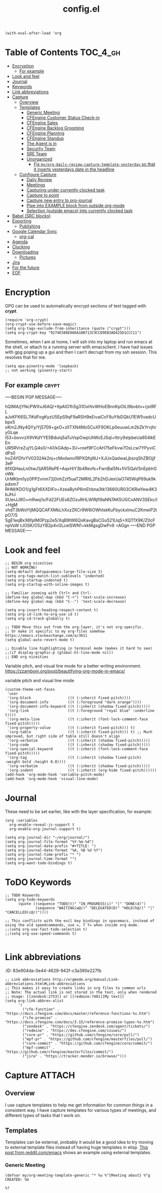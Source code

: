 #+TITLE: config.el
#+PROPERTY: header-args :tangle yes

#+BEGIN_SRC elisp
  (with-eval-after-load 'org
#+END_SRC

* Table of Contents :TOC_4_gh:
- [[#encryption][Encryption]]
  - [[#for-example][For example]]
- [[#look-and-feel][Look and feel]]
- [[#journal][Journal]]
- [[#keywords][Keywords]]
- [[#link-abbreviations][Link abbreviations]]
- [[#capture][Capture]]
  - [[#overview][Overview]]
  - [[#templates][Templates]]
    - [[#generic-meeting][Generic Meeting]]
    - [[#cfengine-customer-status-check-in][CFEngine Customer Status Check-in]]
    - [[#cfengine-sales][CFEngine Sales]]
    - [[#cfengine-backlog-grooming][CFEngine Backlog Grooming]]
    - [[#cfengine-planning][CFEngine Planning]]
    - [[#cfengine-standup][CFEngine Standup]]
    - [[#the-agent-is-in][The Agent is in]]
    - [[#security-team][Security Team]]
    - [[#sre-team][SRE Team]]
    - [[#unorganized][Unorganized]]
      - [[#fix-myorg-daily-review-capture-template-yesterday-so-that-it-inserts-yesterdays-date-in-the-headline][Fix =my/org-daily-review-capture-template-yesterday= so that it inserts yesterdays date in the headline]]
  - [[#configure-capture][Configure Capture]]
    - [[#daily-review][Daily Review]]
    - [[#meetings][Meetings]]
    - [[#capturing-under-currently-clocked-task][Capturing under currently clocked task]]
    - [[#capture-to-point][Capture to point]]
    - [[#capture-new-entry-to-org-journal][Capture new entry to org-journal]]
    - [[#pipe-into-example-block-from-outside-org-mode][Pipe into EXAMPLE block from outside org-mode]]
    - [[#selection-outside-emacs-into-currently-clocked-task][Selection (outside emacs) into currently clocked task]]
- [[#babel-src-blocks][Babel (SRC blocks)]]
- [[#exporting][Exporting]]
  - [[#publishing][Publishing]]
- [[#google-calendar-sync][Google Calendar Sync]]
  - [[#org-cal][org-cal]]
- [[#agenda][Agenda]]
- [[#clocking][Clocking]]
- [[#downloading][Downloading]]
  - [[#pictures][Pictures]]
- [[#jira][Jira]]
- [[#for-the-future][For the future]]
- [[#eof][EOF]]

* Encryption
:PROPERTIES:
:ID:       b4bded6c-9d3a-4570-9cc0-ae011226399b
:END:
 
GPG can be used to automatically encrypt sections of text tagged with /*crypt*/.

#+BEGIN_SRC elisp
  (require 'org-crypt)
  (org-crypt-use-before-save-magic)
  (setq org-tags-exclude-from-inheritance (quote ("crypt")))
  (setq org-crypt-key "9274E588E866A10B713C9CCD9EB3AD425D1CCC11")
#+END_SRC

Sometimes, when I am at home, I will ssh into my laptop and run emacs at the shell, or attach to a running server with emacsclient.
I have had issues with gpg poping up a gui and then I can't decrupt from my ssh session. This resolves that for me.

#+BEGIN_SRC elisp
  (setq epa-pinentry-mode 'loopback)
  ;; not working (pinentry-start)
#+END_SRC

#+RESULTS:
: loopback

** For example  :crypt:
-----BEGIN PGP MESSAGE-----

hQIMA/jYNcPWXvJ6AQ/+ItpAIG1h5g31OxHivWHoEBnnKpOILl9bvbtv+rjxtRFL
aJxKFK6SL7iKdFogKyzU5EpS9qF9aRSH9eEivaiCcF8uYIbDQkU1EW5vadcUbpx5
oKm2JNy4QYy/Yj5709+gxO+zIITXN4Mo5CuXF9OKLp0euuwLm2bZkYrvjhryGLqe
lS3+bovvzX9VKdYYE5Bdulq5aTuVspOwpUhWcEJSql+Ittry9stpbeUa654ikEEn
UR5RVreZujYLQ4s0/+A1/kGAdp+3U+roef9FCcAH75eFkvw7OsLcw7YPyviCdPs0
lroZAYDfxYV0332Ak2nj+cMxdwm/lRPXQfqWJ+XJUxQadwaLjbsrqShZBOjjf3eP
6fXQHauLn0twJ1jAR5RePE+AqxHiY3b4Revfs+FwnBal5N+fiV5QaVSnEpbhGoWk
UrMKbm1yz0PP2vnm72j0nhZzf5uaT2MRItL2Fb2hDJexUaO745WqP69uk9kpdxm7
RHM/KDO1/g1gFt6XXDlFo+XzeaByhP6mEhbna3tk13660UR03CKRieYew4K3bJHJ
XUerJJ9O+mRwq1x/Fd22FUEs8ZOzuRHLWlRjfl9aNN7AK5UGCxANV3SEkc/I+HgM
vhdT3bWoYIjMQQCAFXMkLhXxzZKCr9W6iOWhIskKuFbyckxlmuC2KmeiP2tpO7/S
SgE1eqBxX6fpIM0Pzp2e5/XqB9tW6QxKavgBsCGu521UqS+XQTfX9K/Z0cFnpVsW
tJOSK/O5zYB2p4vGLcelSWN1+kkMgsgDwPv9
=AGgn
-----END PGP MESSAGE-----

* Look and feel
:PROPERTIES:
:ID:       7d815734-bf0e-4620-89e6-910416ec7cc6
:END:

#+BEGIN_SRC elisp
  ;; BEGIN org niceities
  ;; NOT WORKING!
  (setq-default dotspacemacs-large-file-size 3)
  (setq org-tags-match-list-sublevels 'indented)
  (setq org-startup-indented t)
  (setq org-startup-with-inline-images t)

  ;; Familiar zooming with Ctrl+ and Ctrl-
  (define-key global-map (kbd "C-+") 'text-scale-increase)
  (define-key global-map (kbd "C--") 'text-scale-decrease)

  (setq org-insert-heading-respect-content t)
  (setq org-id-link-to-org-use-id t)
  (setq org-id-track-globally t)

  ;; TODO Move this out from the org-layer, it's not org-specific.
  ;; Or make it specific to my org-files somehow https://emacs.stackexchange.com/a/3611
  (setq global-auto-revert-mode t)

  ;; Disable line highlighting in terminal mode (makes it hard to see)
  ;;(if display-graphic-p (global-hl-line-mode nil))
  ;; END org niceities
#+END_SRC

Variable pitch, and visual line mode for a better writing environment.
https://zzamboni.org/post/beautifying-org-mode-in-emacs/
#+CAPTION: variable pitch and visual line mode
#+BEGIN_SRC elisp
  (custom-theme-set-faces
   'user
   '(org-block                 ((t (:inherit fixed-pitch))))
   '(org-document-info         ((t (:foreground "dark orange"))))
   '(org-document-info-keyword ((t (:inherit (shadow fixed-pitch)))))
   '(org-link                  ((t (:foreground "royal blue" :underline t))))
   '(org-meta-line             ((t (:inherit (font-lock-comment-face fixed-pitch)))))
   '(org-property-value        ((t (:inherit fixed-pitch))) t)
   '(org-table                 ((t (:inherit fixed-pitch))) t) ;; Much improved, but right side of table still doesn't align
   '(org-verbatim              ((t (:inherit (shadow fixed-pitch)))))
   '(org-code                  ((t (:inherit (shadow fixed-pitch)))))
   '(org-special-keyword       ((t (:inherit (font-lock-comment-face fixed-pitch)))))
   '(org-tag                   ((t (:inherit (shadow fixed-pitch) :weight bold :height 0.8))))
   '(org-verbatim              ((t (:inherit (shadow fixed-pitch)))))
   '(org-indent                ((t (:inherit (org-hide fixed-pitch))))))
  (add-hook 'org-mode-hook 'variable-pitch-mode)
  (add-hook 'org-mode-hook 'visual-line-mode)
#+END_SRC

* Journal
:PROPERTIES:
:ID:       778fcfc3-5ca1-4af1-86a1-654c97260f3a
:END:

These need to be set earlier, like with the layer specification, for example:

#+BEGIN_SRC elisp :tangle no
  (org :variables
    org-enable-reveal-js-support t
    org-enable-org-journal-support t)
#+END_SRC 

#+BEGIN_SRC elisp
  (setq org-journal-dir "~/org/journal/")
  (setq org-journal-file-format "%Y-%m-%d")
  (setq org-journal-date-prefix "#+TITLE: ")
  (setq org-journal-date-format "%A, %B %d %Y")
  (setq org-journal-time-prefix "* ")
  (setq org-journal-time-format "")
  (setq org-want-todo-bindings t)
#+END_SRC
  
* ToDO Keywords
:PROPERTIES:
:ID:       9f7dc47a-843d-4d2d-8178-3053c57c30bf
:END:
  
#+BEGIN_SRC elisp
  ;; TODO Keywords
  (setq org-todo-keywords
        (quote ((sequence "TODO(t)" "IN_PROGRESS(i)" "|" "DONE(d)")
                (sequence "WAITING(w@/)" "DELEGATED(D)" "HOLD(h@/)" "|" "CANCELLED(c@/)"))))

  ;; This conflicts with the evil key bindings in spacemacs, instead of using the old speedcommands, use =, T T= when inside org mode.
  ;;(setq org-use-fast-todo-selection t)
  ;;(setq org-use-speed-commands t)

#+END_SRC

* Link abbreviations
:PROPERTIES:
:ID:       2d641838-b9f5-4f89-a228-0bd570dab880
:END:
:(PROPERTIES):
:ID:       83e904da-0e44-4629-942f-c3a390e227fb
:END:
  
#+BEGIN_SRC elisp
      ;; Link abbreviations http://orgmode.org/manual/Link-abbreviations.html#Link-abbreviations
      ;; This makes it easy to create links in org files to common urls
      ;; Note: The actual link is not stored in the text, only when rendered
      ;; Usage: [[zendesk:2753]] or [[redmine:7481][My text]]
      (setq org-link-abbrev-alist
            '(
              ("cfe-function" . "https://docs.cfengine.com/docs/master/reference-functions-%s.htm")
              ("cfe-promise" . "https://docs.cfengine.com/docs/3.15/reference-promise-types-%s.htm")
              ("zendesk" . "https://cfengine.zendesk.com/agent/tickets/")
              ("redmine" . "https://dev.cfengine.com/issues/")
              ("core-pr" . "https://github.com/cfengine/core/pull/")
              ("mpf-pr" . "https://github.com/cfengine/masterfiles/pull/")
              ("core-commit" . "https://github.com/cfengine/core/commit/")
              ("mpf-commit" . "https://github.com/cfengine/masterfiles/commit/")
              ("jira" . "https://tracker.mender.io/browse/")))
#+END_SRC

* Capture :ATTACH:
:PROPERTIES:
:ID:       c6f828da-99c2-4354-80ef-9ab57c9f702d
:Attachments: 2018-11-13-26-27_2018-11-02_13-27-56.png 2018-11-13-26-50_2018-11-02_13-28-14.png
:END:
** Overview
I use capture templates to help me get information for common things in a
consistent way. I have capture templates for various types of meetings, and
different types of tasks that I work on.

#+DOWNLOADED: file:///home/nickanderson/Pictures/Screenshots/2018-11-13-26-27.png @ 2018-11-02 13:27:56
[[file:data/c6/f828da-99c2-4354-80ef-9ab57c9f702d/2018-11-13-26-27_2018-11-02_13-27-56.png]]


#+DOWNLOADED: file:///home/nickanderson/Pictures/Screenshots/2018-11-13-26-50.png @ 2018-11-02 13:28:14
[[file:data/c6/f828da-99c2-4354-80ef-9ab57c9f702d/2018-11-13-26-50_2018-11-02_13-28-14.png]]
** Templates
Templates can be external, probably it would be a good idea to try moving to
external template files instead of having huge templates in elisp. [[https://www.reddit.com/r/emacs/comments/7zqc7b/share_your_org_capture_templates/duqzj0r/][This post
from reddit.com/emacs]] shows an example using external templates.

*** Generic Meeting
:PROPERTIES:
:ID:       4b0d8c14-b69a-4956-8874-10b3d7641c99
:END:
#+BEGIN_SRC elisp
  (defvar my/org-meeting-template-generic "* %u %^{Meeting about} %^g
  CREATED: %U

  %?

  ,** Notes


  " "Meeting Template - Generic")
#+END_SRC

*** CFEngine Customer Status Check-in
:PROPERTIES:
:ID:       6dcf9681-425f-4bdc-8ded-c72f3ada392d
:END:
#+BEGIN_SRC elisp
  (defvar my/org-meeting-template-customer-status "* %u Status Check-in
  :PROPERTIES:
  %^{CUSTOMER}p
  :CREATED: %U
  :MAIL_TO: Team CFEngine <cfengine@northern.tech>
  :MAIL_SUBJECT: Meeting Notes: CFEngine Customer Sync
  :MAIL_FROM: Nick Anderson <nick.anderson@northern.tech>
  :END:

  %?

  ,*Attendees:*
    - Nick Anderson
    -

  ,** Info
  - Current versions running:
  - Next planned upgrade:
  - Upcoming platform changes:

  ,** Notes

  " "Meeting Template - Customer Status Check-in")
#+END_SRC

*** CFEngine Sales
:PROPERTIES:
:ID:       eefc7827-aa08-4c11-b68c-9ff0fa8a6331
:END:
#+BEGIN_SRC elisp
  (defvar my/org-meeting-template-cfengine-sales "* %u CFEngine Sales 
  %^{CUSTOMER}pCREATED: %U

  %?

  ,*Attendees:*
    - Nick Anderson
    -

  ,** Info
  - Platforms:
  - Infrastructure Size:
  - Key use cases:

  ,** Notes

  " "Meeting Template - CFEngine Sales")
#+END_SRC

*** CFEngine Backlog Grooming
:PROPERTIES:
:ID:       5f77724f-afa8-47bc-a858-32396a37472c
:END:

Bi-weekly meeting to make sure we are ready to work on our planned tasks.

*Agenda:*

- [[https://tracker.mender.io/issues/?filter=11300][Review New customer issues]]
- [[https://tracker.mender.io/secure/RapidBoard.jspa?rapidView=34][Review Progress on CFEngine Epics]]
- [[https://tracker.mender.io/issues/?filter=11205][Review Understanding of Next Bugs]]
- [[https://tracker.mender.io/secure/RapidBoard.jspa?rapidView=11&view=planning&epics=visible][Review CFEngine PM Backlog]]

#+BEGIN_SRC elisp
  (defvar my/org-meeting-template-grooming "* %u Meeting About CFEngine Grooming :internal_meeting:
  :PROPERTIES:
  :CREATED: %U
  :END:
  %?
  ,*Agenda:*
  - [[https://tracker.mender.io/secure/RapidBoard.jspa?rapidView=49&view=planning&selectedIssue=ENT-5265&epics=visible&issueLimit=100][CFEngine Epics]] (click the green/gray bars for summary)
  - [[https://tracker.mender.io/issues/?filter=11300][Review New customer issues]]
  - [[https://tracker.mender.io/issues/?filter=11205][Review Understanding of Next auto-prioritized Bugs]]
  - [[https://tracker.mender.io/secure/RapidBoard.jspa?rapidView=26&view=planning.nodetail&epics=visible&issueLimit=100][Review Backlog]]

  ,** Notes

  " "Meeting Template - Grooming")
#+END_SRC

*** CFEngine Planning
:PROPERTIES:
:ID:       113a8e92-53f7-4688-be4d-aa17cbed1512
:END:

#+BEGIN_SRC elisp
      ;; BEGIN Capture Templates
      ;; I picked up this neat trick from the Venerable Sacha Chua
      (defvar my/org-meeting-template-planning "* %u Meeting About CFEngine Planning
  CREATED: %U

  - [[https://docs.google.com/document/d/1OY8RgkRuUghr9rImrx7kzeHJAPlZw9XY5Is1sGf5Rt0/edit?usp=drive_web&ouid=105225911714445244426][CFEngine SCRUM log]]

  ,*Agenda:*
   - Review
     - Demos
   - Review work in progress
   - Review newly registered issues

  ,** Review
  ,*** Demos
  ,*** Leftovers

  ,#+CAPTION: Summary of story points remaining at end of sprint
  |---------+------------------------|
  |          | Story Points Remaining |
  |----------+------------------------|
  | UI       |                      0 |
  | Core     |                      0 |
  | Enablers |                      0 |
  |----------+------------------------|
  | *Total*  |                      0 |
  ,#+TBLFM: @3$2=remote(core-leftovers,$total)::@2$2=remote(ui-leftovers,$total)::@4$2=remote(enablers-leftovers,$total)::@5$2=vsum(@2..@-1)

  ,**** UI

  ,#+CAPTION: UI related story points left at end of sprint
  ,#+name: ui-leftovers
  |----------+--------------+-------------------------------------------------------|
  | Ticket   | SP Remaining | Comment                                               |
  |----------+--------------+-------------------------------------------------------|
  |          |              |                                                       |
  |----------+--------------+-------------------------------------------------------|
  | *Total*  |            0 |                                                       |
  | ^        |        total |                                                       |
  ,#+TBLFM: $total=vsum(@2..@-1)

  ,**** Core

  ,#+CAPTION: Core related story points left at end of sprint
  ,#+name: core-leftovers
  |----------+--------------+-------------------------------------------------------|
  | Ticket   | SP Remaining | Comment                                               |
  |----------+--------------+-------------------------------------------------------|
  |          |              |                                                       |
  |----------+--------------+-------------------------------------------------------|
  | *Total*  |            0 |                                                       |
  | ^        |        total |                                                       |
  ,#+TBLFM: $total=vsum(@2..@-1)

  ,**** Enablers

  ,#+CAPTION: Enablers related story points left at end of sprint
  ,#+name: enablers-leftovers
  |----------+--------------+-------------------------------------------------------|
  | Ticket   | SP Remaining | Comment                                               |
  |----------+--------------+-------------------------------------------------------|
  |          |              |                                                       |
  |----------+--------------+-------------------------------------------------------|
  | *Total*  |            0 |                                                       |
  | ^        |        total |                                                       |
  ,#+TBLFM: $total=vsum(@2..@-1)

  ,** Planning
  - [[https://tracker.mender.io/secure/Dashboard.jspa?selectPageId=11201][Sprint status]]
  - [[https://docs.google.com/spreadsheets/d/12WHg2SlP6xZ5oG0Dnw2KsOrAkDjeJ4o92osLBr_kbPc/edit?usp=drive_web&ouid=105225911714445244426][CFEngine Capacity]]
  - [[https://tracker.mender.io/issues/?filter=11205][Magical priority bug list]]
  - [[https://tracker.mender.io/issues/?filter=11300][New Customer issues in last two weeks]]
  - [[https://tracker.mender.io/issues/?filter=11211][Recently active customer related issues]]
  - [[https://tracker.mender.io/secure/RapidBoard.jspa?rapidView=49&view=detail][CFEngine SCRUM board]]
  - [[https://tracker.mender.io/secure/RapidBoard.jspa?rapidView=26][CFEngine Kanban board]]


  - New issues affecting customers
  - New issues not necessarily affecting customers

  " "Meeting Template - Planning")
#+END_SRC

*** CFEngine Standup
:PROPERTIES:
:ID:       fdeefc35-4d8d-4b94-95d1-2126bbabfe3b
:END:

#+CAPTION: Capture template for CFEngine Standup Meeting
#+BEGIN_SRC elisp
  (defun my/northern-tech-org-files ()
  "Return list of .org files containing information related to northern.tech. ( ~/org/refile.org, ~org/Work/northern.tech/, excluding temporary files (.# prefix)"

  (cl-remove-if (lambda (k)
                  ;; We remove temporary files (files containing .#) because it results in an
                  ;; error trying trying to generate a clocktable from the resulting list as that
                  ;; file appears and disappears.
                  (string-match "\\.#" k))
                (append
                 ;; Captures and most recent history is in my refile.org
                 '("~/org/refile.org")
                 ;; And my northern.tech specific tree
                 (directory-files-recursively "~/org/Work/northern.tech" "[^.]\\.*org$" nil))))

  (defvar my/org-meeting-template-standup "* %u CFEngine Standup  :internal_meeting:
  :PROPERTIES:
  :CREATED: %U
  :MAIL_TO:  cfengine@northern.tech
  :MAIL_SUBJECT: Standup Meeting: CFEngine
  :MAIL_FROM: Nick Anderson <nick.anderson@northern.tech>
  :END:

  ,#+BEGIN_NOTE
    Did you know, you can find a [[https://gitlab.com/nickanderson/northern.tech/blob/master/standup-meetings.org][history of standup meeting notes here]]?
  ,#+END_NOTE
  %?
  ,** Aleksei
  ,** Craig
  ,** Igor
  ,** Nick

  ,#+begin_src elisp :results list
    (org-ql-query
      :select '(org-get-heading t t)
      :where '(ts :from -1 :to today)
      :from (my/northern-tech-org-files)
       )
  ,#+end_src

  ,#+BEGIN: clocktable :stepskip0 t :fileskip0 t :maxlevel 2 :scope my/northern-tech-org-files :block yesterday :tags t :link nil :narrow 200!\n#+END

  ,** Ole
  ,** Vratislav

    " "Meeting Template - CFEngine Standup")
#+END_SRC

*** The Agent is in
:PROPERTIES:
:ID:       e6a1c237-8588-4c05-9210-19dbedc52f2e
:END:
#+CAPTION: Capture template for The Agent is in Meeting
#+BEGIN_SRC elisp
  (defvar my/org-meeting-template-the-agent-is-in "* %u The Agent is in :meeting:
  :PROPERTIES:
  :CREATED: %U
  :MAIL_TO:  people@northern.tech
  :MAIL_SUBJECT: %u The Agent is in
  :MAIL_FROM: Nick Anderson <nick.anderson@northern.tech>
  :END:

  ,#+BEGIN_NOTE
    Did you know, you can find a [[https://gitlab.com/nickanderson/northern.tech/blob/master/CFEngine/the-agent-is-in.org][history of The Agent is in  meetings]]?
  ,#+END_NOTE

  ,** Topics

    " "Meeting Template - The Agent is in")
#+END_SRC

*** Security Team
:PROPERTIES:
:ID:       e08e3a50-2fd7-4670-944e-7e72b90de350
:END:
#+CAPTION: Capture template for Security Team Meeting
#+BEGIN_SRC elisp
  (defvar my/org-meeting-template-security-team "* %u Security Team meeting notes
  :PROPERTIES:
  :CREATED: %U
  :MAIL_TO:  people@northern.tech
  :MAIL_SUBJECT: %u Security Team meating notes
  :MAIL_FROM: Nick Anderson <nick.anderson@northern.tech>
  :END:

  ,** Resources
  - [[https://docs.google.com/document/d/1KRwilxJlb8Qj4bkogn9ScTJf1MWh5thaAEEEFN-GoTw][Meeting notes and agenda]]
  - [[https://docs.google.com/spreadsheets/d/19ka3VJ2BwjjL_iYBNUre1lss_p7oBxZpXV2jklr1etc/][Working document]]
  - [[https://northern-tech.slack.com/archives/CT9ALP468][Slack channel]]
  - [[https://groups.google.com/a/cfengine.com/forum/#!forum/security][Mailing List]]
  - [[https://docs.google.com/document/d/1i1XYwjXkaaBn7irnIwFCNfgO4Gf7Ydt1Jk87ekBzWdg/][Original proposal]]
  ,** [[https://docs.google.com/document/d/1KRwilxJlb8Qj4bkogn9ScTJf1MWh5thaAEEEFN-GoTw][Review]] (what happened in the last month)
  ,**  [[https://docs.google.com/spreadsheets/d/19ka3VJ2BwjjL_iYBNUre1lss_p7oBxZpXV2jklr1etc/edit#gid=0][Proposals / ideas]]
  Everyone should bring 1-3 ideas that they can present, we can discuss and add to spreadsheet
  ,** Discussion / voting to narrow down which ideas to focus on
  ,** Action points / who will do what
    " "Meeting Template - Security Team")
#+END_SRC

*** SRE Team
:PROPERTIES:
:ID:       ba521309-39da-4dfb-9875-82804ff3f5fa
:END:
#+CAPTION: Capture template for Security Team Meeting
#+BEGIN_SRC elisp
  (defvar my/org-meeting-template-sre-internal-infra "* %u
  :PROPERTIES:
  :CREATED: %U
  :MAIL_TO:  Northern.tech SRE <sre@northern.tech>
  :MAIL_FROM: Nick Anderson <nick.anderson@northern.tech>
  :MAIL_SUBJECT: Nick's notes from SRE Internal Infrastructure Meeting on %u
  :END:

  - [[https://docs.google.com/document/d/1neXnS16brsb7Jdn-Sg-f1Wyoyo_O5MJIAW7_FzTKpfY/edit][Google Doc: Team meeting agenda and minutes]]
  - [[https://tracker.mender.io/issues/?jql=project%20in%20(%22Internal%20Infrastructure%22)%20ORDER%20BY%20updated%20DESC][Recent Infra activity]]

  ,** Topics

    " "Meeting Template - SRE Internal Infra")
#+END_SRC

*** Unorganized
:PROPERTIES:
:ID:       78db44bb-8de4-4da9-bb90-fd6e235f1e26
:END:

#+BEGIN_SRC elisp
      (defvar my/org-meeting-template "* %u %^{Meeting About ...}   %^G
  CREATED: %U

  ,*Attendees:*

   - [X] Nick Anderson
   - [ ] %?


  ,*Agenda:*
   -
   -

  ,*Notes:*


  " "Meeting Template")

      (defvar my/org-contact-capture-template "* %(org-contacts-template-name)
  CREATED: %U
  :PROPERTIES:
  :EMAIL: %(org-contacts-template-email)
  :END:\n")


      (defvar my/org-respond-email-capture-template "* TODO [#B] Respond to %:from on %:subject\nSCHEDULED: %t\n%U\n%a\n#+BEGIN_QUOTE\n  %i\n#+END_QUOTE\n")

      (defvar my/org-capture-support "* TODO [#A] [[zendesk:%^{ISSUE}]]: %^{DESCRIPTION} :Support:\n%^{CUSTOMER}p\n%?\n")
      (defvar my/org-capture-jira "* TODO [#B] [[jira:%^{ISSUE}]]: %^{DESCRIPTION} %^G\n\n%?\n")
#+END_SRC

I like to generate a clocktable report for each day. I am not good about doing
it at the end of each day, so I have one that targets yesterday that I tend to
use when getting ready for my daily standup meeting.

#+BEGIN_SRC elisp
  (defvar my/org-daily-review-capture-template "* %u\n#+BEGIN: clocktable :stepskip0 t :fileskip0 t :maxlevel 2 :scope agenda :block today :tags t :link t :narrow 90!\n#+END%?\n")
  (defvar my/org-daily-review-capture-template-yesterday "* %u\n#+BEGIN: clocktable :stepskip0 t :fileskip0 t :maxlevel 2 :scope agenda :block yesterday :tags t: link t :narrow 90!\n#+END%?\n")
#+END_SRC

**** TODO Fix =my/org-daily-review-capture-template-yesterday= so that it inserts yesterdays date in the headline

I added this template with yesterday as the time block, so now it's quicker to
deal with the clocktable, but I still have to manually adjust the header.
** Configure Capture
:PROPERTIES:
:ID:       8bbfa3e2-4ad1-4cb5-ac24-9c2deeef5f37
:END:

I clock my time so that it's easier for me to look back and see what I was
working on, so I have all of my capture templates clock in during capture, and
then resume the clock for whatever was being clocked before the capture.

#+BEGIN_SRC elisp
  ;; Configure custom capture templates
  (setq org-capture-templates
        `(;; Note the backtick here, it's required so that the defvar based tempaltes will work!
          ;;http://comments.gmane.org/gmane.emacs.orgmode/106890

          ("t" "To-do" entry (file "~/org/refile.org")
           "* TODO %^{Task Description}\n%?\n\n" :clock-in t :clock-resume t :append t)

      
          ("i" "Issue")
          ("is" "Support" entry (file "~/org/refile.org") 
           ,my/org-capture-support :clock-in t :clock-resume t :append t)
          ("ij" "Jira" entry (file "~/org/refile.org")
           ,my/org-capture-jira :clock-in t :clock-resume t :append t)

          ("w" "Web site" entry
           (file "~/org/websites.org")
           "* %a :website:\n\n%U %?\n\n%:initial" :append t)

          ("r" "Respond to Email" entry (file "~/org/refile.org")
           ,my/org-respond-email-capture-template :clock-in t :clock-resume t :append t)

          ("c" "Contact" entry (file "~/org/x-files.org") ,my/org-contact-capture-template :append t)
#+END_SRC

*** Daily Review
:PROPERTIES:
:ID:       215a8602-d5c5-401c-b143-aac05db134c4
:END:

#+BEGIN_SRC elisp
          ("d" "Daily Review")
          ("dt" "Today" entry (file "~/org/Work/northern.tech/daily_reviews.org") ,my/org-daily-review-capture-template :clock-in t :clock-resume t :append t)
          ("dy" "Yesterday" entry (file "~/org/Work/northern.tech/daily_reviews.org") ,my/org-daily-review-capture-template-yesterday :clock-in t :clock-resume t :append t)
#+END_SRC

*** Meetings
:PROPERTIES:
:ID:       113ebbad-cf37-48d9-8bea-6245aa248a40
:END:

#+BEGIN_SRC elisp
          ("m" "Meetings" )
          ("md" "Meeting - Standup" entry (file "~/org/Work/northern.tech/standup-meetings.org" )
           ,my/org-meeting-template-standup :clock-in t :clock-resume t :append t :empty-lines-after 1)
          ("ma" "Meeting - Agent is in" entry (file "~/org/Work/northern.tech/CFEngine/the-agent-is-in.org" )
           ,my/org-meeting-template-the-agent-is-in :clock-in t :clock-resume t :append t :empty-lines-after 1)
          ("mc" "Meeting - Customer Status Check-in" entry (file "~/org/Work/northern.tech/customer-status-meetings.org" )
           ,my/org-meeting-template-customer-status :clock-in t :clock-resume t :append t :empty-lines-after 1)
          ("mg" "Meeting - Grooming" entry (file "~/org/Work/northern.tech/development-meetings.org" )
           ,my/org-meeting-template-grooming :clock-in t :clock-resume t :append t :empty-lines-after 1)
          ("mp" "Meeting - Planning/Review" entry (file "~/org/Work/northern.tech/development-meetings.org" )
           ,my/org-meeting-template-planning :clock-in t :clock-resume t :append t :empty-lines-after 1)
          ("mm" "Meeting - Generic" entry (file "~/org/Work/northern.tech/meetings.org" )
           ,my/org-meeting-template-generic :clock-in t :clock-resume t :append t :empty-lines-after 1)
          ("ms" "More Meetings ")
          ("msa" "Meeting - CFEngine Sales" entry (file "~/org/Work/northern.tech/meetings.org" )
           ,my/org-meeting-template-cfengine-sales :clock-in t :clock-resume t :append t :empty-lines-after 1)
          ("msr" "Meeting - SRE Infrastructure" entry (file "~/org/Work/northern.tech/sre-infrastructure.org" )
           ,my/org-meeting-template-sre-internal-infra :clock-in t :clock-resume t :append t :empty-lines-after 1)
          ("mse" "Meeting - Security Team" entry (file "~/org/Work/northern.tech/security-team-meetings.org" )
           ,my/org-meeting-template-security-team :clock-in t :clock-resume t :append t :empty-lines-after 1)
          ))
  ;; END Capture templates
  ;; Use UUIDs to identify each speicifc entry
  (add-hook 'org-capture-prepare-finalize-hook 'org-id-get-create)

  ;; https://emacs.stackexchange.com/questions/26119/org-mode-adding-a-properties-drawer-to-a-capture-template
  (defun add-property-with-date-created ()
    "Add CREATED property to the current item in ISO-8601 format."
    (interactive)
    (org-set-property "CREATED" (format-time-string "[%Y-%m-%d %a %H:%M]")))

  (add-hook 'org-capture-prepare-finalize-hook 'add-property-with-date-created)
#+END_SRC
*** Capturing under currently clocked task
:PROPERTIES:
:ID:       96443340-9441-4182-94b0-a6fe0dea2856
:END:

Here I use capturing to fill the desire for filling out templated information
under my current heading. Note, this won't work unless your *already* clocking
time.

#+BEGIN_SRC elisp :tangle no
  (add-to-list 'org-capture-templates
               ("c" "Capture to currently clocked task" entry
                (clock)
                "* %^{Description}\n%?\n\n" :clock-in t :clock-resume t :append t))
#+END_SRC

#+BEGIN_SRC elisp :tangle yes
  (add-to-list 'org-capture-templates
               `("C" "Capture contents to currently clocked task" plain
                (clock)
                "%i" :immediate-finish t :empty-lines 1))
#+END_SRC

*** Capture to point
:PROPERTIES:
:ID:       9a4c61ba-53fa-4751-b6b9-f2dfc478da42
:END:
https://emacs.stackexchange.com/questions/30595/how-to-org-capture-at-current-location

#+BEGIN_SRC elisp :tangle no
  (defun org-capture-at-point ()
  "Insert an org capture template at point."
  (interactive)
  (org-capture 0))
#+END_SRC

Using entry type =entry= instead of =plain= may result in the entry being added to the end of the current headline /or/ the end of the file.

#+BEGIN_SRC elisp :tangle yes
  (add-to-list 'org-capture-templates
               `("." "Capture to current location" plain
                 (function (lambda nil (goto-char  (point))))
                 "* %?\n%U\n" :clock-in t :clock-resume t :empty-lines 1))
#+END_SRC

#+RESULTS:
| . | Capture to current location | plain | (function (lambda nil (goto-char (point)))) | * %? |

*** Capture new entry to org-journal
:PROPERTIES:
:ID:       97d234e3-3947-4e90-89d9-077352fc00e0
:END:

#+CAPTION: Function to pick the correct journal file to capture a new entry to
#+BEGIN_SRC elisp :tangle yes
  (defun org-journal-find-location ()
    ;; Open today's journal, but specify a non-nil prefix argument in order to
    ;; inhibit inserting the heading; org-capture will insert the heading.
    (org-journal-new-entry t)
    ;; Position point on the journal's top-level heading so that org-capture
    ;; will add the new entry as a child entry.
    (goto-char (point-min)))
#+END_SRC

#+CAPTION: Add org-journal capture template
#+BEGIN_SRC elisp :tangle yes
(add-to-list 'org-capture-templates
             `("j" "Journal entry" entry
                (function org-journal-find-location)
                "* %^{Title}\n%U\n%i%?"))
#+END_SRC

*** Pipe into EXAMPLE block from outside org-mode
:PROPERTIES:
:ID:       4971af91-a668-416f-be92-572b1846e205
:END:

I want to be able to run a command (outside org-mode), and have the output
captured into my currently clocked task. [[http://www.howardism.org/Technical/Emacs/capturing-content.html][I picked this from Howard Abrams]].

#+BEGIN_SRC bash :tangle ~/bin/occ
#!/usr/bin/env bash
# Org capture to currently clocked task

# With this capture template:
# (add-to-list 'org-capture-templates
#                `("C" "Capture contents to currently clocked task" plain
#                 (clock)
#                 "%i" :immediate-finish t :empty-lines 1))

# Align the content in the example block appropriately
CONTENT="#+BEGIN_EXAMPLE
$(cat | sed 's/^/  /g')
#+END_EXAMPLE
"
emacsclient -c -nw \
  -e "(progn (org-capture-string \"$CONTENT\" \"C\") (delete-frame))"
#+END_SRC

Run ~something | occ~

*** Selection (outside emacs) into currently clocked task
:PROPERTIES:
:ID:       bde69a2a-0782-4a07-9020-7bf83cdefa4c
:END:

#+BEGIN_SRC emacs-lisp
  (defun ha/org-clipboard ()
    "Return the contents of the clipboard in org-mode format."
    (destructuring-bind (type contents) (ha/get-clipboard)
      (with-temp-buffer
        (insert contents)
        (if (eq :html type)
            (shell-command-on-region (point-min) (point-max) "pandoc -f html -t org" t t)
          (ha/slack-to-markdown-buffer)
          (shell-command-on-region (point-min) (point-max) "pandoc -f markdown -t org" t t))
        (buffer-substring-no-properties (point-min) (point-max)))))

  (defun ha/external-capture-to-org ()
    "Calls `org-capture-string' on the contents of the Apple clipboard."
    (interactive)
    (org-capture-string (ha/org-clipboard) "C")
    (ignore-errors
      (delete-frame)))

  (defun ha/get-clipboard ()
    "Returns a list where the first entry is the content type,
  either :html or :text, and the second is the clipboard contents."
    (if (eq system-type 'darwin)
        (ha/get-mac-clipboard)
      (ha/get-linux-clipboard)))

  (defun ha/get-linux-clipboard ()
    "Return the clipbaard for a Unix-based system. See `ha/get-clipboard'."
    (destructuring-bind (exit-code contents)
        (shell-command-with-exit-code "xclip" "-o" "-t" "text/html")
      (if (= 0 exit-code)
          (list :html contents)
        (list :text (shell-command-to-string "xclip -o")))))

  (defun ha/get-mac-clipboard ()
    "Returns a list where the first entry is the content type,
  either :html or :text, and the second is the clipboard contents."
    (destructuring-bind (exit-code contents)
        (shell-command-with-exit-code "osascript" "-e" "the clipboard as \"HTML\"")
      (if (= 0 exit-code)
          (list :html (ha/convert-applescript-to-html contents))
        (list :text (shell-command-to-string "osascript -e 'the clipboard'")))))
#+END_SRC


* Babel (SRC blocks)                                                 :ATTACH:
:PROPERTIES:
:ID:       01434efa-906d-4cde-893a-ce3ad19ceff2
:Attachments: screenshot_2018-10-30_20-56-48.png
:END:

I use SRC blocks a *lot*. 

=org-src-fontify-natively= makes syntax highlighting work within SRC blocks.

#+DOWNLOADED: /tmp/screenshot.png @ 2018-10-30 20:56:48
[[file:data/01/434efa-906d-4cde-893a-ce3ad19ceff2/screenshot_2018-10-30_20-56-48.png]]

#+BEGIN_SRC elisp
  (setq org-src-fontify-natively t)
#+END_SRC

Similarly, =org-src-tab-acts-natively= maks tab behave like the language of the
SRC block. This is handy for properly managing indention for code within a SRC
block.

#+BEGIN_SRC elisp
  (setq org-src-tab-acts-natively t)
  (defadvice yas-expand (around prefix-yas-expand)
    (let ((my-previous-tab-state org-src-tab-acts-natively))
      (setq org-src-tab-acts-natively nil)
      ad-do-it
      (setq org-src-tab-acts-natively my-previous-tab-state)))
  (ad-activate 'yas-expand)
#+END_SRC

Here we configure the languages supported by SRC blocks.

#+BEGIN_SRC elisp
  (org-babel-do-load-languages
   'org-babel-load-languages
   '(
     (shell . t) ; Works for sh, shell, bash
     (sql . t) ; PostgreSQL and more https://orgmode.org/worg/org-contrib/babel/languages/ob-doc-sql.html
     (cfengine3 . t) ; CFEngine
     ;;(python . t)
     ;;(ruby . t)
     ;; (ditaa . t)
     ;; (http . t)
     ;; (plantuml . t)
     ;; (perl . t))
     ))

  ;; This is no longer needed. It's handled by the cfengine layer automatically if
  ;; it sees the org layer is also used.
  ;; https://github.com/syl20bnr/spacemacs/pull/11528
  ;; (when (configuration-layer/layer-usedp 'cfengine)
  ;;   ;;(require 'ob-cfengine3) ;; I have problems with capture templates if I don't
  ;;   ;; use this before capturing or require it.

  ;;   (append org-babel-load-languages
  ;;           '((cfengine3 . t)))
  ;;   )
#+END_SRC

#+BEGIN_SRC cfengine3 :exports both :tangle no
  bundle agent main
  {
      reports:
        "Hello world";
  }
#+END_SRC

#+RESULTS:
: R: Hello world

* Checklists                                                       :noexport:
SCHEDULED: <2019-03-24 Sun .+1d>
:PROPERTIES:
:RESET_CHECK_BOXES: t
:LAST_REPEAT: [2019-03-23 Sat 11:22]
:ID:       e696d771-662e-469d-95db-7c791d00cfe0
:END:
:LOGBOOK:
- State "DONE"       from ""           [2019-03-23 Sat 11:22]
- State "DONE"       from ""           [2019-03-23 Sat 11:22]
- State "DONE"       from ""           [2019-03-22 Fri 20:11]
- State "DONE"       from ""           [2019-03-22 Fri 20:04]
:END:

When working with recurring scheduled entreis, it can be useful to have a
checklist and when the TODO state transitions to DONE, the checklist
cautomatically clears.

- [ ] Automatically clear all checkboxes when marked done

#+BEGIN_SRC elisp
  ;; BEGIN org-checklist configuration
  (require `org-checklist)
  ;; END org-checklist configuration
#+END_SRC

* Exporting
:PROPERTIES:
:ID:       fb4ea199-89f2-4cc7-ba97-0a296e72aec7
:END:
  
#+BEGIN_SRC elisp
  ;; BEGIN exports
  ;; Disable exporting subscripts (I use a lot of underscores, and they are never for subscript)
  (setq org-export-with-sub-superscripts nil)

  (when (configuration-layer/package-usedp 'ox-jira)
    (add-to-list 'org-export-backends 'jira))

  (when (configuration-layer/layer-usedp 'markdown)
    (add-to-list 'org-export-backends 'md))

  ;; END exports 
#+END_SRC

** Publishing
:PROPERTIES:
:ID:       b87b7b21-cc07-4db3-b883-5fcfd194de57
:END:
   
#+BEGIN_SRC elisp
  ;; BEGIN Publishing
  (setq org-publish-project-alist
        '(
          ("journal"
           :base-directory "~/org/journal/"
           :base-extension ""
           :publishing-directory "~/journal/"
           :recursive t
           :publishing-function org-html-publish-to-pdf
           :headline-levels 1
           :autopreamble nil)
          ("cfengine-html"
           :base-directory "~/org/cfengine/"
           :base-extension "org"
           :publishing-directory "~/CFEngine/Google Drive/nicks_org"
           :recursive t
           :publishing-function org-html-publish-to-html
           :headline-levels 4
           :autopreamble t
           :eval "never-export")
          ("cfengine-org"
           :base-directory "~/org/cfengine/"
           :base-extension "org"
           :publishing-directory "~/CFEngine/Google Drive/nicks_org"
           :recursive t
           :publishing-function org-org-publish-to-org
           :headline-levels 4
           :autopreamble t)
          ("cfengine-pdf"
           :base-directory "~/org/cfengine/"
           :base-extension "org"
           :publishing-directory "~/CFEngine/Google Drive/nicks_org"
           :recursive nil
           :publishing-function org-latex-publish-to-pdf
           :headline-levels 4
           :autopreamble t)
          ("cfengine-txt"
           :base-directory "~/org/cfengine/"
           :base-extension "org"
           :publishing-directory "~/CFEngine/Google Drive/nicks_org"
           :recursive t
           :publishing-function org-ascii-publish-to-utf8
           :headline-levels 4
           :autopreamble t)

          ))
  ;; END Publishing
  ;; BEGIN org-agenda configuration
#+END_SRC

* Google Calendar Sync

** org-cal
:PROPERTIES:
:ID:       9a4b954a-2bc6-4e5e-892b-848edc2168f5
:END:

I considered using org-gcal, but I did not immediately see how to leverage
=~/authinfo.gpg= for secure credential storage.

* Agenda :ATTACH:
:PROPERTIES:
:ID:       fbd97b7f-c136-4069-95d3-42f4804d0f85
:Attachments: 2018-10-22-05-30_2018-10-30_22-08-02.png
:END:
I have been trying to learn the agenda for some time now, I just haven't been
able to make it stick in my workflow. I take notes in org for most things that I
am doing, and my working set of org files is about 20M.

#+BEGIN_SRC shell
  find ~/org -type f -name '*.org' -exec du -ch {} + | grep total$
  find ~/org -type f -name '*.org_archive' -exec du -ch {} + | grep total$
#+END_SRC

#+RESULTS:
| 4.2M | total |
| 12K  | total |

This helps me to both focus on todays stuff, and to reduce the time to build the
agenda.

#+BEGIN_SRC elisp
 (setq org-agenda-span 'day)
#+END_SRC

#+BEGIN_SRC elisp
  (defun +org/opened-buffer-files ()
    "Return the list of files currently opened in emacs"
    (delq nil
          (mapcar (lambda (x)
                    (if (and (buffer-file-name x)
                             (string-match "\\.org$"
                                           (buffer-file-name x)))

                  (buffer-list))))))

  (setq org-refile-targets '((+org/opened-buffer-files :maxlevel . 3)))

  ;;(setq org-refile-targets '( (directory-files-recursively "~/org/" "\.org$") )
  (setq org-outline-path-complete-in-steps nil)
  (setq org-refile-allow-creating-parent-nodes 'confirm)
  ;; (setq org-agenda-files '( "~/org/refile.org"))
  ;; https://stackoverflow.com/a/41969519/2854727
  (setq org-agenda-files (my/northern-tech-org-files))
  (add-to-list 'org-agenda-files "~/org/refile.org" 'prepend)
  ;(directory-files-recursively "~/org/" "\.org$"))
  ;'( (sa-find-org-file-recursively "~/org/" "org" ) "~/.org-jira" ))
  ;'("~/org" "~/org/cfengine" "~/org/cfengine/customers" "~/.org-jira"))
  ;; It's hard to see them (at least with the default color). Also this is a
  ;; reccomended change to speed up the agenda (not that it's too slow for me).
  (setq org-agenda-dim-blocked-tasks nil)
  (setq org-agenda-prefix-format '"%b")
  ;; END org-agenda configuration
#+END_SRC

=org-timeline= shows a visualization of time spent throughout the day. For
example, here I see that I worked from 11:45-3:00 of non-stopped clocked time.

#+DOWNLOADED: file:///home/nickanderson/Pictures/Screenshots/2018-10-22-05-30.png @ 2018-10-30 22:08:02
[[file:data/fb/d97b7f-c136-4069-95d3-42f4804d0f85/2018-10-22-05-30_2018-10-30_22-08-02.png]]

#+BEGIN_SRC elisp :tangle no
  (when (configuration-layer/package-used-p 'org-timeline)
    (require 'org-timeline)
    (add-hook 'org-agenda-finalize-hook 'org-timeline-insert-timeline :append)
    )
#+END_SRC

# https://github.com/enisozgen/idle-org-agenda
#+CAPTION: Configuring idle-org-agenda
#+BEGIN_SRC elisp :tangle no
(custom-set-variables
 '(idle-org-agenda-interval 600) ;; 10 x 60 seconds
 '(idle-org-agenda-key "cb")     ;; Choose your specific agenda
 '(idle-org-agenda-mode t))
#+END_SRC

* Clocking
:PROPERTIES:
:ID:       627db646-a768-4d75-a0dd-ac752133da47
:END:
#+BEGIN_SRC elisp
  ;; BEGIN clocking configuration
  ;;(setq org-clock-continuously t) ; Start the clock time from the end of the previous clock fs
  (setq spaceline-org-clock-p t)
  (setq org-clock-idle-time 15)
  (custom-set-variables
   '(org-log-into-drawer t))
  (setq org-time-clocksum-format (quote (:hours "%d" :require-hours t :minutes ":%02d" :require-minutes t)))
  ;; END clocking configuration
#+END_SRC

* Downloading
** Pictures
:PROPERTIES:
:ID:       130cbfea-a505-4129-bbc9-97b88ff9ad2e
:END:
[[https://github.com/abo-abo/org-download][org-download]] is installed by the org layer, it makes getting images into your
buffer from a URL or a screenshot easy. I like to use org-attach for storing the
images. It stores them in a tree based on the entrys UUID.

Use ~org-download-yank~ to grab an image, and ~org-download-screenshot~ to take
a screenshot.

#+BEGIN_SRC elisp
  (setq org-download-method 'attach)
#+END_SRC
* Jira
:PROPERTIES:
:ID:       acaa5143-4727-4511-b345-5a8dbbd44862
:END:

#+BEGIN_SRC elisp
  (when (configuration-layer/package-used-p 'org-jira)
             (setq jiralib-url "https://tracker.mender.io:443")
              (setq org-jira-working-dir "~/.org-jira"))
#+END_SRC

* For the future
- org-board :: Archive webpages

- org-clock-conveniance :: Functions to help manage clock times. Currently I
     clock automatically, and I don't fret too much about accuracy. But if I
     want to improve my clocking, this may be useful for ammending mistakes.

- org-gcal :: For integrating google calendar into org-mode, perhaps when I get
              better with agenda.

* EOF
:PROPERTIES:
:ID:       db85d403-eff0-4059-b44c-fa77a94abd44
:END:
#+BEGIN_SRC elisp
  )
#+END_SRC

